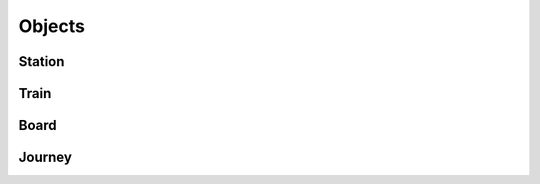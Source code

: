 Objects
######################################################

Station
======================================================

Train
======================================================

Board
======================================================

Journey
======================================================